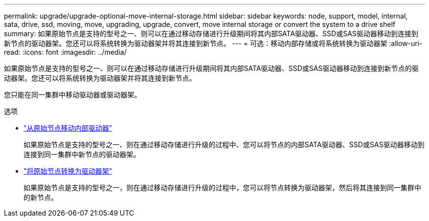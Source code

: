---
permalink: upgrade/upgrade-optional-move-internal-storage.html 
sidebar: sidebar 
keywords: node, support, model, internal, sata, drive, ssd, moving, move, upgrading, upgrade, convert, move internal storage or convert the system to a drive shelf 
summary: 如果原始节点是支持的型号之一、则可以在通过移动存储进行升级期间将其内部SATA驱动器、SSD或SAS驱动器移动到连接到新节点的驱动器架。您还可以将系统转换为驱动器架并将其连接到新节点。 
---
= 可选：移动内部存储或将系统转换为驱动器架
:allow-uri-read: 
:icons: font
:imagesdir: ../media/


[role="lead"]
如果原始节点是支持的型号之一、则可以在通过移动存储进行升级期间将其内部SATA驱动器、SSD或SAS驱动器移动到连接到新节点的驱动器架。您还可以将系统转换为驱动器架并将其连接到新节点。

您只能在同一集群中移动驱动器或驱动器架。

.选项
* link:upgrade-move-internal-drives.html["从原始节点移动内部驱动器"]
+
如果原始节点是支持的型号之一、则在通过移动存储进行升级的过程中、您可以将节点的内部SATA驱动器、SSD或SAS驱动器移动到连接到同一集群中新节点的驱动器架。

* link:upgrade-convert-node-to-shelf.html["将原始节点转换为驱动器架"]
+
如果原始节点是支持的型号之一，则在通过移动存储进行升级的过程中，您可以将节点转换为驱动器架，然后将其连接到同一集群中的新节点。


